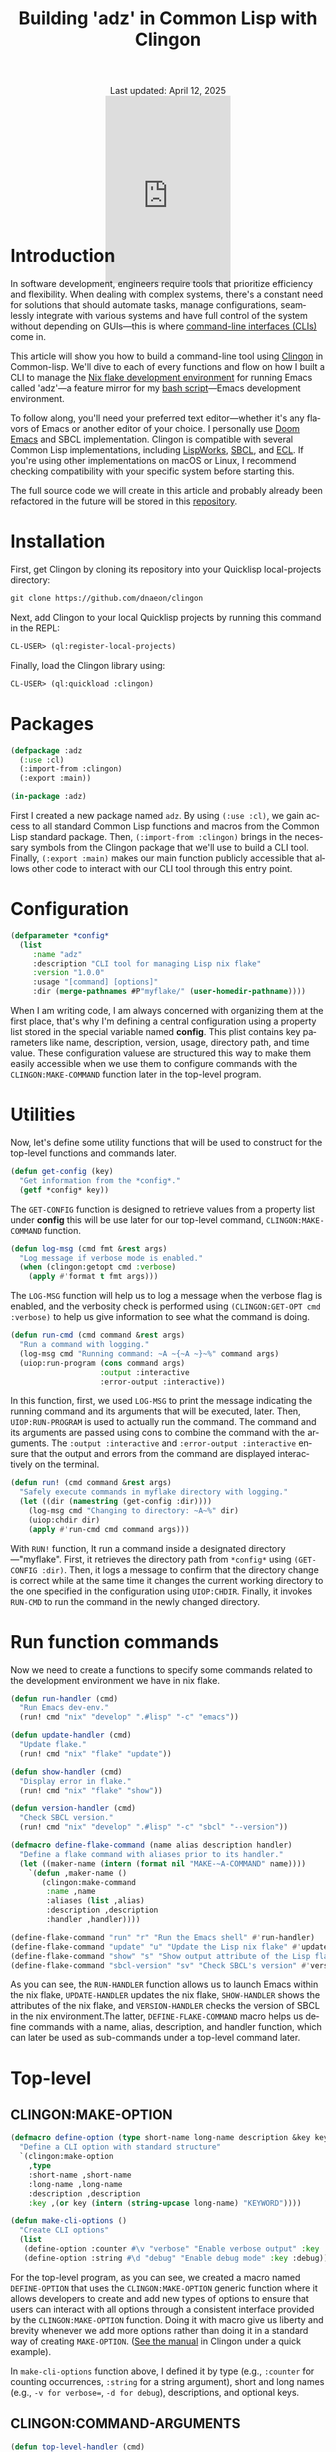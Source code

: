 #+title: Building 'adz' in Common Lisp with Clingon
#+author:
#+BEGIN_EXPORT html
<div class="update" style="text-align: center;">Last updated: April 12, 2025</div>
<div style="text-align: center;">
<iframe
    src= "https://giphy.com/embed/V9WjUdHzvCNtllJDzk"
    width="200"
    height="300"
    style="border: none; margin-bottom: -100px;"
    frameBorder="0"
    class="giphy-embed">
</iframe>
</div>
#+END_EXPORT
#+language: en
#+startup: overview
#+PANDOC_OPTIONS:"epub-cover-image:/home/nycto/github/nyc2o.github.io/img/error1.png" standalone:t
#+PANDOC_OPTIONS:"epub-cover-image:/home/nycto/github/nyc2o.github.io/img/lock.png" standalone:t
#+PANDOC_OPTIONS: standalone:t
#+HTML_HEAD: <link rel="stylesheet" type="text/css" href="../css/nix.css">

* Introduction
In software development, engineers require tools that prioritize efficiency and flexibility. When dealing with complex systems, there's a constant need for solutions that should automate tasks, manage configurations, seamlessly integrate with various systems and have full control of the system without depending on GUIs—this is where [[https://en.wikipedia.org/wiki/Command-line_interface][command-line interfaces (CLIs)]] come in.

This article will show you how to build a command-line tool using [[https://github.com/dnaeon/clingon][Clingon]] in Common-lisp. We'll dive to each of every functions and flow on how I built a CLI to manage the [[https://github.com/eldriv/flakes-dev/tree/main][Nix flake development environment]] for running Emacs
called 'adz'—a feature mirror for my [[https://github.com/eldriv/scripts/tree/main/emacs-shell-script][bash script]]—Emacs development environment.

To follow along, you'll need your preferred text editor—whether it's any flavors of Emacs or another editor of your choice. I personally use [[https://github.com/doomemacs/doomemacs][Doom Emacs]] and SBCL implementation. Clingon is compatible with several Common Lisp implementations, including [[https://www.lispworks.com/][LispWorks]], [[https://github.com/sbcl/sbcl][SBCL]], and [[https://ecl.common-lisp.dev/][ECL]]. If you're using other implementations on macOS or Linux, I recommend checking compatibility with your specific system before starting this.

The full source code we will create in this article and probably already been refactored in the future will be stored in this [[https://github.com/eldriv/adz][repository]].
* Installation
First, get Clingon by cloning its repository into your Quicklisp local-projects directory:
#+begin_src lisp
git clone https://github.com/dnaeon/clingon
#+end_src
Next, add Clingon to your local Quicklisp projects by running this command in the REPL:
#+begin_src lisp
CL-USER> (ql:register-local-projects)
#+end_src
Finally, load the Clingon library using:
#+begin_Src lisp
CL-USER> (ql:quickload :clingon)
#+end_Src
* Packages
#+begin_src lisp
(defpackage :adz
  (:use :cl)
  (:import-from :clingon)
  (:export :main))

(in-package :adz)
#+end_src
First I created a new package named =adz=. By using =(:use :cl)=, we gain access to all standard Common Lisp functions and macros from the Common Lisp standard package. Then, =(:import-from :clingon)= brings in the necessary symbols from the Clingon package that we'll use to build a CLI tool. Finally, =(:export :main)= makes our main function publicly accessible that allows other code to interact with our CLI tool through this entry point.
* Configuration
#+begin_src lisp
(defparameter *config*
  (list
     :name "adz"
     :description "CLI tool for managing Lisp nix flake"
     :version "1.0.0"
     :usage "[command] [options]"
     :dir (merge-pathnames #P"myflake/" (user-homedir-pathname))))
#+end_src
When I am writing code, I am always concerned with organizing them at the first place, that's why I'm defining a central configuration using a property list stored in the special variable named *config*. This plist contains key parameters like name, description, version, usage, directory path, and time value. These configuration valuese are structured this way to make them easily accessible when we use them to configure commands with the =CLINGON:MAKE-COMMAND= function later in the top-level program.

* Utilities
Now, let's define some utility functions that will be used to construct for the top-level functions and commands later.
#+begin_src lisp
(defun get-config (key)
  "Get information from the *config*."
  (getf *config* key))
#+end_src
The =GET-CONFIG= function is designed to retrieve values from a property list under *config* this will be use later for our top-level command, =CLINGON:MAKE-COMMAND= function.

#+begin_src lisp
(defun log-msg (cmd fmt &rest args)
  "Log message if verbose mode is enabled."
  (when (clingon:getopt cmd :verbose)
    (apply #'format t fmt args)))
#+end_src
The =LOG-MSG= function will help us to log a message when the verbose flag is enabled, and the verbosity check is performed using =(CLINGON:GET-OPT cmd :verbose)= to help us give information to see what the command is doing.

#+begin_src lisp
(defun run-cmd (cmd command &rest args)
  "Run a command with logging."
  (log-msg cmd "Running command: ~A ~{~A ~}~%" command args)
  (uiop:run-program (cons command args)
                    :output :interactive
                    :error-output :interactive))
#+end_Src
In this function, first, we used =LOG-MSG= to print the message indicating the running command and its arguments that will be executed, later. Then, =UIOP:RUN-PROGRAM= is used to actually run the command. The command and its arguments are passed using cons to combine the command with the arguments. The =:output :interactive= and =:error-output :interactive= ensure that the output and errors from the command are displayed interactively on the terminal.

#+begin_src lisp
(defun run! (cmd command &rest args)
  "Safely execute commands in myflake directory with logging."
  (let ((dir (namestring (get-config :dir))))
    (log-msg cmd "Changing to directory: ~A~%" dir)
    (uiop:chdir dir)
    (apply #'run-cmd cmd command args)))
#+end_Src
With =RUN!= function, It run a command inside a designated directory—"myflake". First, it retrieves the directory path from =*config*= using =(GET-CONFIG :dir)=. Then, it logs a message to confirm that the directory change is correct while at the same time it changes the current working directory to the one specified in the configuration using =UIOP:CHDIR=. Finally, it invokes =RUN-CMD= to run the command in the newly changed directory.
* Run function commands
Now we need to create a functions to specify some commands related to the development environment we have in nix flake.
#+begin_Src lisp
(defun run-handler (cmd)
  "Run Emacs dev-env."
  (run! cmd "nix" "develop" ".#lisp" "-c" "emacs"))

(defun update-handler (cmd)
  "Update flake."
  (run! cmd "nix" "flake" "update"))

(defun show-handler (cmd)
  "Display error in flake."
  (run! cmd "nix" "flake" "show"))

(defun version-handler (cmd)
  "Check SBCL version."
  (run! cmd "nix" "develop" ".#lisp" "-c" "sbcl" "--version"))

(defmacro define-flake-command (name alias description handler)
  "Define a flake command with aliases prior to its handler."
  (let ((maker-name (intern (format nil "MAKE-~A-COMMAND" name))))
    `(defun ,maker-name ()
       (clingon:make-command
        :name ,name
        :aliases (list ,alias)
        :description ,description
        :handler ,handler))))

(define-flake-command "run" "r" "Run the Emacs shell" #'run-handler)
(define-flake-command "update" "u" "Update the Lisp nix flake" #'update-handler)
(define-flake-command "show" "s" "Show output attribute of the Lisp flake" #'show-handler)
(define-flake-command "sbcl-version" "sv" "Check SBCL's version" #'version-handler)
#+end_Src

As you can see, the =RUN-HANDLER= function allows us to launch Emacs within the nix flake, =UPDATE-HANDLER= updates the nix flake, =SHOW-HANDLER= shows the attributes of the nix flake, and =VERSION-HANDLER= checks the version of SBCL in the nix environment.The latter, =DEFINE-FLAKE-COMMAND= macro helps us define commands with a name, alias, description, and handler function, which can later be used as sub-commands under a top-level command later.
* Top-level
** CLINGON:MAKE-OPTION

#+begin_src lisp
(defmacro define-option (type short-name long-name description &key key)
  "Define a CLI option with standard structure"
  `(clingon:make-option
    ,type
    :short-name ,short-name
    :long-name ,long-name
    :description ,description
    :key ,(or key (intern (string-upcase long-name) "KEYWORD"))))

(defun make-cli-options ()
  "Create CLI options"
  (list
   (define-option :counter #\v "verbose" "Enable verbose output" :key :verbose)
   (define-option :string #\d "debug" "Enable debug mode" :key :debug)))
#+end_src
For the top-level program, as you can see, we created a macro named =DEFINE-OPTION= that uses the =CLINGON:MAKE-OPTION= generic function where it allows developers to create and add new types of options to ensure that users can interact with all options through a consistent interface provided by the =CLINGON:MAKE-OPTION= function. Doing it with macro give us liberty and brevity whenever we add more options rather than doing it in a standard way of creating =MAKE-OPTION=. ([[https://github.com/dnaeon/clingon][See the manual]] in Clingon under a quick example).

In =make-cli-options= function above, I defined it by type (e.g., =:counter= for counting occurrences, =:string= for a string argument), short and long names (e.g., =-v for verbose==, =-d for debug=), descriptions, and optional keys.
** CLINGON:COMMAND-ARGUMENTS

#+begin_Src lisp
(defun top-level-handler (cmd)
  "Checks if there are any extra arguments, if there's any and if it's an unknown command return first condition, Otherwise return the general usage instructions."
  (let ((args (clingon:command-arguments cmd)))
    (cond (args (format t "Unknown command: ~A~%" (first args)))
          (t (progn (format t "Usage: ~A~%" (get-config :usage))
#+end_Src
With the use of =CLINGON:COMMAND-ARGUMENTS=, we can have a top-level handler checks, meaning it checks if there are any extra arguments provided when we run a command. If there are, it assumes that the first argument is an unknown command and will alert us. If there are no arguments, then it shows the general usage instructions for the command.
** CLINGON:MAKE-COMMAND

#+begin_Src lisp
(defun make-top-level-command ()
  "Top-level commands"
  (clingon:make-command
   :name (get-config :name)
   :description (get-config :description)
   :version (get-config :version)
   :usage (get-config :usage)
   :authors '("Eldriv")
   :options (make-cli-options)
   :handler #'top-level/handler
   :sub-commands (list
                  (make-run-command)
                  (make-update-command)
                  (make-show-command)
                  (make-sbcl-version-command))))

#+end_src
This function creates the main command structure, a top-level command for the tool itself, using the =CLINGON:MAKE-COMMAND=, where,
=(:name, :description, :version,:usage and, :authors)= - these are configurations the one that we are going to retrieved from *config* using =(get-config :key)= function which specify the basic information about the CLI tool. In =:options=, this is where we define command-line options named =MAKE-CLI-OPTIONS=, =:handler= responsible for processing top-level commands and =:sub-commands=, it is a list of sub-commands that we have defined earlier in  *define-flake-command* macro and it is equivalent to =run= or =r=, =update= or =u=, =show or s=, and =sbcl-version= or =sv=.
** CLINGRON:RUN

#+begin_Src lisp
(defun main ()
  "Main entry point for the application"
  (let ((app (make-top-level-command)))
    (clingon:run app)))
#+end_Src
This is the main entry point of the application. It creates the top-level command and runs the application using Clingon's run function.
* Test utilities
#+begin_Src lisp
(defparameter *app* (make-top-level-command))
adz > *app*
#<CLINGON.COMMAND:COMMAND name=adz options=5 sub-commands=4> ;; You can inspect this
#+end_Src
Inspecting the returned instance of make-top-level-command slots would give you something like this:
#+begin_Src lisp
#<CLINGON.COMMAND:COMMAND {1004788843}>
--------------------
Class: #<STANDARD-CLASS CLINGON.COMMAND:COMMAND>
--------------------
Group slots by inheritance [ ]
Sort slots alphabetically  [X]

All Slots:
[ ]  ALIASES          = NIL
[ ]  ARGS-TO-PARSE    = NIL
[ ]  ARGUMENTS        = NIL
[ ]  AUTHORS          = ("Eldriv")
[ ]  CONTEXT          = #<HASH-TABLE :TEST EQUAL :COUNT 0 {10047DFE93}>
[ ]  DESCRIPTION      = "CLI tool for managing Lisp nix flake"
[ ]  EXAMPLES         = NIL
[ ]  HANDLER          = #<FUNCTION TOP-LEVEL-HANDLER>
[ ]  LICENSE          = NIL
[ ]  LONG-DESCRIPTION = NIL
[ ]  NAME             = "adz"
[ ]  OPTIONS          = (#<CLINGON.OPTIONS:OPTION-BOOLEAN-TRUE short=NIL long=bash-completions> #<CLINGON.OPTIONS:OPTION-BOOLEAN-TRUE short=NIL long=version> #<CLINGON.OPTIONS:OPTION-BOOLEAN-TRUE short=NIL long=help> #<CLINGON.OPTIONS:OPTION-COUNTER short=v long=verbose> #<CLINGON.OPTIONS::OPTION-STRING short=d long=debug>)
[ ]  PARENT           = NIL
[ ]  POST-HOOK        = NIL
[ ]  PRE-HOOK         = NIL
[ ]  SUB-COMMANDS     = (#<CLINGON.COMMAND:COMMAND name=run options=3 sub-commands=0> #<CLINGON.COMMAND:COMMAND name=update options=3 sub-commands=0> #<CLINGON.COMMAND:COMMAND name=show options=3 sub-commands=0> #<CLINGON.COMMAND:COMMAND name=sbcl-version options=3 sub-commands=0>)
[ ]  USAGE            = "[command] [options]"
[ ]  VERSION          = "1.0.0"
#+end_Src
The beauty of this is transparency of the inspection system. When you look at the command object, you can see both what you've configured and what's still missing (shown as NIL). You can quickly identify any gaps in your CLI configuration or spot potential issues in your command structure during development.

You can also verify that your command-line help documentation is properly formatted by running this into the REPL:
#+begin_Src lisp
(clingon:print-usage *app* t)
#+end_Src
This displays the full help text exactly as we would see it when running the command with =--help=.

* ASDF
Now that we've completed the core functionality and seen how Clingon structures our application, we can set up the [[https://asdf.common-lisp.dev/][ASDF]] system definition. The application will use =MAIN= function as its entry point, which is standard practice for ASDF systems. Below would be where we'd write our system definition to tie everything together.

Here’s a system definition for the application we’ve developed so far.
#+begin_src lisp
(defsystem "adz"
  :name "adz"
  :version "1.0.0"
  :author "Eldriv"
  :description "CLI tool for managing Lisp nix flake in Emacs"
  :depends-on (:clingon :uiop)
  :components ((:module "intro"
                :components ((:file "adz"))))
  :build-operation "program-op"
  :build-pathname "adz"
  :entry-point "adz:main")
#+end_src
* Build
To simplify the process of building and cleaning our application, we will use a [[https://www.gnu.org/software/make/manual/make.html][makefile]] to automate the steps. This way, we don't have to manually re-enter build commands every time there are changes to the project.
#+begin_Src makefile
#———————————————————————————————————————————————————————————————————————————————
# HEAD
SHELL := bash
MAKEFLAGS += --warn-undefined-variables
MAKEFLAGS += --no-builtin-rules
.ONESHELL:
.SHELLFLAGS := -eu -o pipefail -c
.DELETE_ON_ERROR:

#———————————————————————————————————————————————————————————————————————————————
# BODY
LISP = sbcl
PROJECT_DIR = $(PWD)
SYSTEM_NAME = adz
BUILD_OUTPUT = adz

.PHONY: all
all: build

.PHONY: build clean

build:
	$(LISP) --non-interactive \
		--eval '(require :asdf)' \
		--eval '(push #p"$(PROJECT_DIR)/" asdf:*central-registry*)' \
		--eval '(ql:quickload :$(SYSTEM_NAME))' \
		--eval '(asdf:make :$(SYSTEM_NAME))' \
		--eval '(quit)'

clean:
	rm -f $(BUILD_OUTPUT)

#+END_SRC
To summarize this build, The =makefile= automates the build and cleanup of our project. It uses =SBCL= as the Lisp implementation, sets the project directory with =PWD=. and specifies the system package =:adz=. When we run =make build= in the command line, it launches SBCL in non-interactive mode, we will add the =project directory= to the *central registry* after that we'll load the project using =Quicklisp=, and then compiles it using =(asdf:make)= for initial build, and lastly, it exits SBCL once the build is finiished. The clean target removes the output file, ensuring a fresh start for the next build.
* Usage
To ensure everything works correctly, it's important to have the right directory structure,
#+begin_src lisp
├── adz.asd              ;; ASDF
├── intro                ;; Directory
│   └── adz.lisp         ;; Lisp file containing the CLI developmenet
├── makefile             ;; makefile
#+end_src
Once the project is set up, we can build it using this command,
#+begin_src makefile
$ make build
#+end_src
After building, an executable named adz will be created. You can run it from within the project directory using,
#+begin_src makefile
$ ./adz --help

#+end_Src
or
#+begin_Src shell
$ ./adz
#+end_src
To make it accessible globally, insert this into your shell configuration files like =.bashrc= or =.zshenv=,
#+begin_src lisp
$ vim .zshenv
#+end_src
Then paste this in the upper level of the config,
#+begin_Src shell
export PATH="$HOME<your/project/directory/>:$PATH"
#+end_Src
Then to open the Emacs development environment, run,
#+begin_Src shell
$ adz r
#+end_Src
To check the SBCL version,
#+begin_Src shell
$ adz sv
#+end_Src
* Closing remarks
Using CLI tools lets you quickly manage multiple files with one command, saving time compared to clicking and typing commands through them. It boosts efficiency, allows remote access, and helps with troubleshooting. If you're a
system administrator, software engineer, data scientist, or anyone in a technical role, the CLI gives you more control and can make your work easier


#+BEGIN_EXPORT html
<link rel="icon" href="../img/icon.png" type="image/png">
<footer class="footer">
  <div class="right">© 2025 eldriv</div>
  <div class="footer-menu">
    <a href="https://eldriv.com/" class="footer-right">Home</a> ✾
    <a href="../about" class="footer-right">About</a>
  </div>
</footer>
#+END_EXPORT
